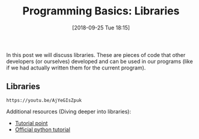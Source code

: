 #+POSTID: 318
#+DATE: [2018-09-25 Tue 18:15]
#+OPTIONS: toc:nil num:nil todo:nil pri:nil tags:nil ^:nil
#+CATEGORY: python, coding, research, cognition, psychology
#+DESCRIPTION: Post about using libraries
#+title: Programming Basics: Libraries

In this post we will discuss libraries. These are pieces of code that other
developers (or ourselves) developed and can be used in our programs (like if we
had actually written them for the current program).


** Libraries
#+BEGIN_EXAMPLE
https://youtu.be/AjYeGIsZpuk
#+END_EXAMPLE


Additional resources (Diving deeper into libraries): 
- [[https://www.tutorialspoint.com/python/python_modules.htm][Tutorial point]] 
- [[https://docs.python.org/3/tutorial/modules.html][Official python tutorial]]
